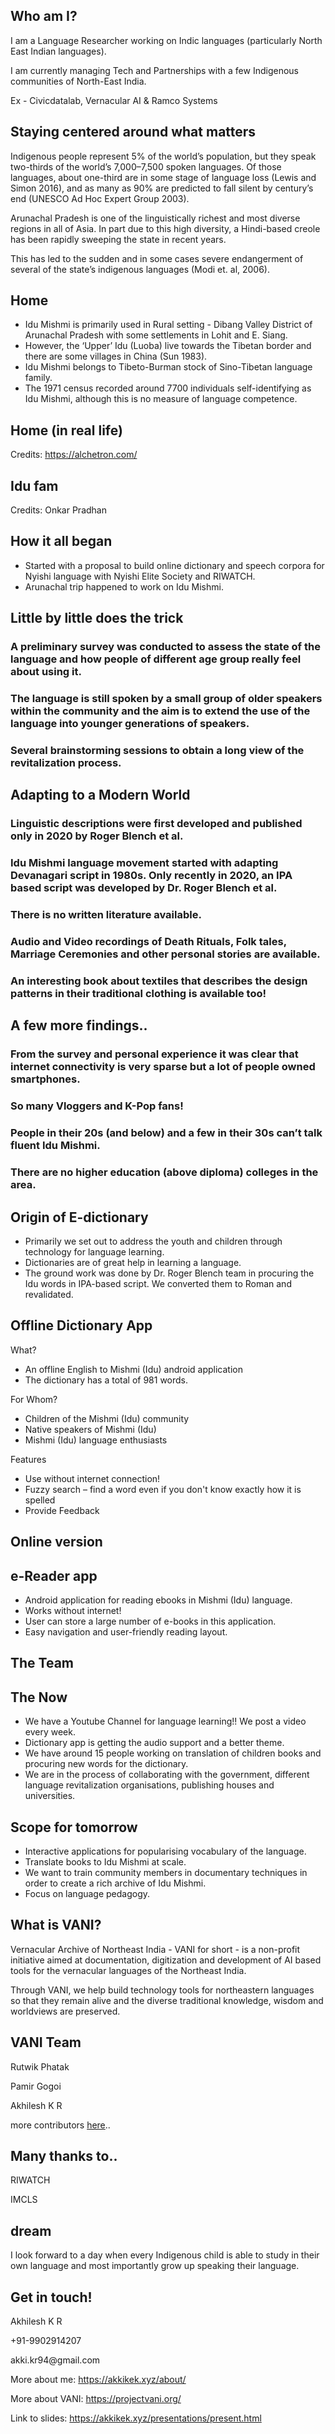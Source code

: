 #+REVEAL_ROOT: ./reveal-root/
#+REVEAL_THEME: serif
#+OPTIONS: toc:nil num:nil
#+REVEAL_TITLE_SLIDE: <h3>Language Revitalization: A case for Idu Mishmi %d</h3><br><br><h4>Akhilesh K R</h4>



#+BEGIN_EXPORT html
<style>

#top {
  top: 100%;
}
#right {
  top: 100%;
  float: right;
  text-align: right;
  z-index:-10;
  width:20%;
}
#small {
  font-size: xx-small;
}
</style>

<div id="right">
<img height="75" src="logo.png">
</div>

#+END_EXPORT


** Who am I?
#+REVEAL_HTML: <div style="font-size: 50%; font-style: italic">“Who am I to blow against the wind?”</div>
I am a Language Researcher working on Indic languages (particularly North East Indian languages).

I am currently managing Tech and Partnerships with a few Indigenous communities of North-East India.

Ex - Civicdatalab, Vernacular AI & Ramco Systems

** Staying centered around what matters
**** Indigenous people represent 5% of the world’s population, but they speak two-thirds of the world’s 7,000–7,500 spoken languages. Of those languages, about one-third are in some stage of language loss (Lewis and Simon 2016), and as many as 90% are predicted to fall silent by century’s end (UNESCO Ad Hoc Expert Group 2003).
**** Arunachal Pradesh is one of the linguistically richest and most diverse regions in all of Asia. In part due to this high diversity, a Hindi-based creole has been rapidly sweeping the state in recent years.
**** This has led to the sudden and in some cases severe endangerment of several of the state’s indigenous languages (Modi et. al, 2006).

** Home
#+REVEAL_HTML: <div class="column" style="float:left; width: 60%; font-size: 70%"><br>
- Idu Mishmi is primarily used in Rural setting - Dibang Valley District of Arunachal Pradesh with some settlements in Lohit and E. Siang.
- However, the ‘Upper’ Idu (Luoba) live towards the Tibetan border and there are some villages in China (Sun 1983).
- Idu Mishmi belongs to Tibeto-Burman stock of Sino-Tibetan language family.
- The 1971 census recorded around 7700 individuals self-identifying as Idu Mishmi, although this is no measure of language competence.
#+REVEAL_HTML: </div>

#+REVEAL_HTML: <div class="column" style="float:right; width: 40%;top: 100%; z-index:-10">
[[file:idu_mishmi_map.png]]
#+REVEAL_HTML: </div>

** Home (in real life)
#+REVEAL_HTML: <div class="column" style="float:left; width: 50%;top: 100%; z-index:-10">
[[file:idu_place_1.jpg]]
#+REVEAL_HTML: </div>
#+REVEAL_HTML: <div class="column" style="float:right; width: 50%;top: 100%; z-index:-10">
[[file:idu_place_2.jpg]]
#+REVEAL_HTML: </div>

#+REVEAL_HTML: <div style="font-size: 70%; text-align: centre">
Credits: https://alchetron.com/
#+REVEAL_HTML: </div>

** Idu fam
#+REVEAL_HTML: <div class="column" style="width: 77%;margin-left:10%;">
[[file:idu_mishmi_family.jpg]] Credits: Onkar Pradhan
#+REVEAL_HTML: </div>


** How it all began
- Started with a proposal to build online dictionary and speech corpora for Nyishi language with Nyishi Elite Society and RIWATCH.
- Arunachal trip happened to work on Idu Mishmi.

** Little by little does the trick
#+REVEAL_HTML: <div style="font-size: 50%; font-style: italic">“There is no language for which nothing at all can be done” - Joshua Fishman</div>
*** A preliminary survey was conducted to assess the state of the language and how people of different age group really feel about using it.
*** The language is still spoken by a small group of older speakers within the community and the aim is to extend the use of the language into younger generations of speakers.
*** Several brainstorming sessions to obtain a long view of the revitalization process.

** Adapting to a Modern World
#+REVEAL_HTML: <div style="font-size: 50%; font-style: italic">Young speakers are the future of any language. If it survives, it will belong to them.</div>
*** Linguistic descriptions were first developed and published only in 2020 by Roger Blench et al.
*** Idu Mishmi language movement started with adapting Devanagari script in 1980s. Only recently in 2020, an IPA based script was developed by Dr. Roger Blench et al.
*** There is no written literature available.
*** Audio and Video recordings of Death Rituals, Folk tales, Marriage Ceremonies and other personal stories are available.
*** An interesting book about textiles that describes the design patterns in their traditional clothing is available too!

** A few more findings..
*** From the survey and personal experience it was clear that internet connectivity is very sparse but a lot of people owned smartphones.
*** So many Vloggers and K-Pop fans!
*** People in their 20s (and below) and a few in their 30s can’t talk fluent Idu Mishmi.
*** There are no higher education (above diploma) colleges in the area.

** Origin of E-dictionary
#+REVEAL_HTML: <div class="column" style="float:left; width: 60%; font-size: 70%"><br>
- Primarily we set out to address the youth and children through technology for language learning.
- Dictionaries are of great help in learning a language.
- The ground work was done by Dr. Roger Blench team in procuring the Idu words in IPA-based script. We converted them to Roman and revalidated.

#+REVEAL_HTML: </div>

#+REVEAL_HTML: <div class="column" style="float:right; width: 40%;top: 100%; z-index:-10">
[[file:dictionary_work.jpg]]
#+REVEAL_HTML: </div>

** Offline Dictionary App
#+REVEAL_HTML: <div class="column" style="float:left; width: 50%; font-size: 60%">
What?

- An offline English to Mishmi (Idu) android application
- The dictionary has a total of 981 words.

For Whom?

- Children of the Mishmi (Idu) community
- Native speakers of Mishmi (Idu)
- Mishmi (Idu) language enthusiasts

Features

- Use without internet connection!
- Fuzzy search – find a word even if you don't know exactly how it is spelled
- Provide Feedback

#+REVEAL_HTML: </div>

#+REVEAL_HTML: <div id="right" style="float:right; width: 50%;"><video height="540" controls preload loop><source src="idu_dict.mp4" type="video/mp4" ></video>
#+REVEAL_HTML: </div>

** Online version
#+REVEAL_HTML: <div style="float:centre; width: 100%;"><img height="540" src="web_portal.png">
#+REVEAL_HTML: </div>

** e-Reader app
#+REVEAL_HTML: <div class="column" style="float:left; width: 50%; font-size: 70%">
- Android application for reading ebooks in Mishmi (Idu) language.
- Works without internet!
- User can store a large number of e-books in this application.
- Easy navigation and user-friendly reading layout.

#+REVEAL_HTML: </div>

#+REVEAL_HTML: <div id="right" style="float:right; width: 50%;"><img height="540" src="e_reader.jpg">
#+REVEAL_HTML: </div>

** The Team
#+REVEAL_HTML: <div style="float:centre; width: 100%;"><img height="540" src="team.jpg">
#+REVEAL_HTML: </div>

** The Now
- We have a Youtube Channel for language learning!! We post a video every week.
- Dictionary app is getting the audio support and a better theme.
- We have around 15 people working on translation of children books and procuring new words for the dictionary.
- We are in the process of collaborating with the government, different language revitalization organisations, publishing houses and universities.

** Scope for tomorrow
- Interactive applications for popularising vocabulary of the language.
- Translate books to Idu Mishmi at scale.
- We want to train community members in documentary techniques in order to create a rich archive of Idu Mishmi.
- Focus on language pedagogy.

** What is VANI?


Vernacular Archive of Northeast India - VANI for short - is a non-profit initiative aimed at documentation, digitization and development of AI based tools for the vernacular languages of the Northeast India.

Through VANI, we help build technology tools for northeastern languages so that they remain alive and the diverse traditional knowledge, wisdom and worldviews are preserved.

** VANI Team

#+REVEAL_HTML: <div class="column" style="float:left; width: 29%;top: 100%; z-index:-10">
[[file:rutwik.jpeg]] Rutwik Phatak
#+REVEAL_HTML: </div>
#+REVEAL_HTML: <div class="column" style="float:left; width: 29.4%; top: 100%; z-index:-10">
[[file:Pamir.jpg]] Pamir Gogoi
#+REVEAL_HTML: </div>
#+REVEAL_HTML: <div class="column" style="float:left; width: 33%;top: 100%; z-index:-10 ">
[[file:akhilesh.jpg]] Akhilesh K R
#+REVEAL_HTML: </div>
more contributors [[https://projectvani.org/team/][here]]..

** Many thanks to..
#+REVEAL_HTML: <div class="column" style="float:left; width: 50%;top: 100%; z-index:-10">
[[file:riwatch.jpg]] RIWATCH
#+REVEAL_HTML: </div>
#+REVEAL_HTML: <div class="column" style="float:right; width: 50%;top: 100%; z-index:-10">
[[file:imcls.jpg]] IMCLS
#+REVEAL_HTML: </div>

** dream
I look forward to a day when every Indigenous child is able to study in their own language and most importantly grow up speaking their language.

** Get in touch!
Akhilesh K R

+91-9902914207

akki.kr94@gmail.com

More about me: https://akkikek.xyz/about/

More about VANI: https://projectvani.org/

Link to slides: https://akkikek.xyz/presentations/present.html
